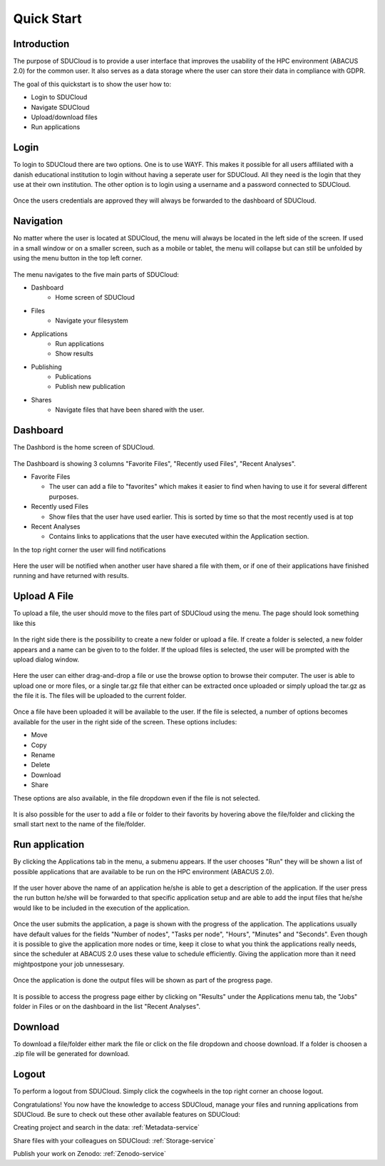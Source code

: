Quick Start
===========

Introduction  
------------  
The purpose of SDUCloud is to provide a user interface that improves the 
usability of the HPC environment (ABACUS 2.0) for the common user. It also 
serves as a data storage where the user can store their data in compliance 
with GDPR.

The goal of this quickstart is to show the user how to:

- Login to SDUCloud
- Navigate SDUCloud
- Upload/download files
- Run applications

Login
-----

To login to SDUCloud there are two options. One is to use WAYF. This makes it
possible for all users affiliated with a danish educational institution to login
without having a seperate user for SDUCloud. All they need is the login that
they use at their own institution. The other option is to login using a username
and a password connected to SDUCloud.

.. figure::  images/screens/Login/LoginScreen.png
   :align:   center

Once the users credentials are approved they will always be forwarded to
the dashboard of SDUCloud.

Navigation 
---------- 
No matter where the user is located at SDUCloud, the menu
will always be located in the left side of the screen. If used in a small
window or on a smaller screen, such as a mobile or tablet, the menu will
collapse but can still be unfolded by using the menu button in the top left
corner.

.. figure::  images/screens/dashboard/NavigationBar.png
   :align:   center

The menu navigates to the five main parts of SDUCloud:

- Dashboard
	- Home screen of SDUCloud
- Files
	- Navigate your filesystem
- Applications
	- Run applications
	- Show results
- Publishing
	- Publications
	- Publish new publication
- Shares
	- Navigate files that have been shared with the user.

Dashboard
---------
The Dashbord is the home screen of SDUCloud.  

.. figure::  images/screens/dashboard/dashboard.png
   :align:   center

The Dashboard is showing 3 columns "Favorite Files", "Recently used
Files", "Recent Analyses".

- Favorite Files

  - The user can add a file to "favorites" which makes it easier to find when having to use it for several different purposes.
- Recently used Files

  - Show files that the user have used earlier. This is sorted by time so that the  most recently used is at top
- Recent Analyses

  - Contains links to applications that the user have executed within the Application section.

In the top right corner the user will find notifications

.. figure::  images/screens/notifications/notifications.png
   :align:   center

Here the user will be notified when another user have shared a file with
them, or if one of their applications have finished running and have returned
with results.

Upload A File
-------------

To upload a file, the user should move to the files part of SDUCloud using the
menu. The page should look something like this

.. figure::  images/screens/files/files.png
   :align:   center

In the right side there is the possibility to create a new folder or upload a
file. If create a folder is selected, a new folder appears and a name can be
given to to the folder.  If the upload files is selected, the user will be
prompted with the upload dialog window.

.. figure::  images/screens/files/upload_with_no_file.png
   :align:   center

Here the user can either drag-and-drop a file or use the browse option to browse
their computer. The user is able to upload one or more files, or a single tar.gz
file that either can be extracted once uploaded or simply upload the tar.gz as 
the file it is. The files will be uploaded to the current folder.

.. figure::  images/screens/files/upload_with_file.png
   :align:   center

Once a file have been uploaded it will be available to the user. If the file is
selected, a number of options becomes available for the user in the right side
of the screen. These options includes:

- Move
- Copy
- Rename
- Delete
- Download
- Share

These options are also available, in the file dropdown even if the file is not selected. 

.. figure::  images/screens/files/dropdown_menu.png
   :align:   center


It is also possible for the user to add a file or folder to their favorits by 
hovering above the file/folder and clicking the small start next to the name 
of the file/folder.

Run application
---------------
By clicking the Applications tab in the menu, a submenu appears.
If the user chooses "Run" they will be shown a list of possible applications 
that are available to be run on the HPC environment (ABACUS 2.0).

.. figure::  images/screens/applications/applications_list.png
   :align:   center

If the user hover above the name of an application he/she is able to get a
description of the application. If the user press the run button he/she will be
forwarded to that specific application setup and are able to add the input files
that he/she would like to be included in the execution of the application.

.. figure::  images/screens/applications/run_application.png
   :align:   center

Once the user submits the application, a page is shown with the progress of the
application. The applications usually have default values for the fields
"Number of nodes", "Tasks per node", "Hours", "Minutes" and "Seconds". Even
though it is possible to give the application more nodes or time, keep it close
to what you think the applications really needs, since the scheduler at ABACUS
2.0 uses these value to schedule efficiently. Giving the application more than 
it need mightpostpone your job unnessesary.

.. figure::  images/screens/applications/detailed_result_in_queue.png
   :align:   center

Once the application is done the output files will be shown as part of the
progress page.

.. figure::  images/screens/applications/detailed_result_finished.png
   :align:   center

It is possible to access the progress page either by clicking on "Results" under
the Applications menu tab, the "Jobs" folder in Files or on the dashboard in the
list "Recent Analyses".
 

Download
--------

To download a file/folder either mark the file or click on the file dropdown and
choose download. If a folder is choosen a .zip file will be generated for
download. 

Logout
------

To perform a logout from SDUCloud. Simply click the cogwheels in the top right
corner an choose logout.

Congratulations! You now have the knowledge to access SDUCloud, manage your
files and running applications from SDUCloud.  
Be sure to check out these other available features on SDUCloud:

Creating project and search in the data: :ref:`Metadata-service`

Share files with your colleagues on SDUCloud: :ref:`Storage-service`

Publish your work on Zenodo: :ref:`Zenodo-service`


